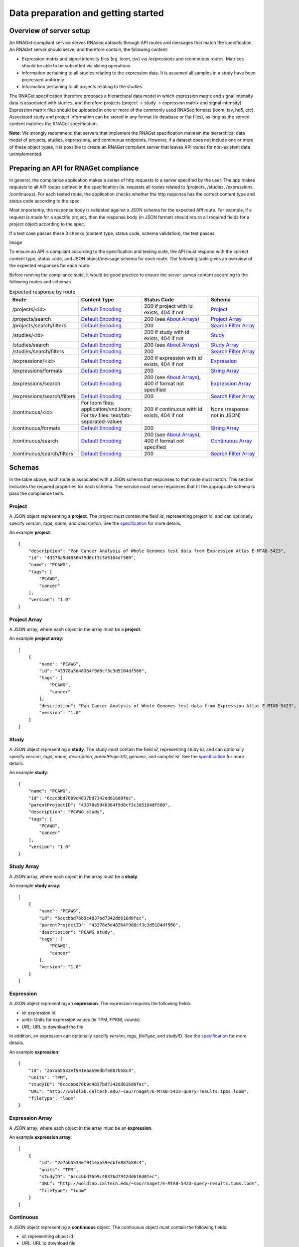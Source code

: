 Data preparation and getting started
====================================

Overview of server setup
------------------------

An RNAGet-compliant service serves RNAseq datasets through API routes and 
messages that match the specification. An RNAGet server should serve, and 
therefore contain, the following content:

*  Expression matrix and signal intensity files (eg. loom, tsv) via /expressions and /continuous routes. Matrices should be able to be subsetted via slicing operations.
*  Information pertaining to all studies relating to the expression data. It is assumed all samples in a study have been processed uniformly
*  Information pertaining to all projects relating to the studies.

The RNAGet specification therefore proposes a hierarchical data model in which
expression matrix and signal intensity data is associated with studies, and 
therefore projects (project -> study -> expression matrix and signal intensity).
Expression matrix files should be uploaded in one or more of the commonly used RNASeq
formats (loom, tsv, hd5, etc). Associated study and project information can be 
stored in any format (ie database or flat files), as long as the served content
matches the RNAGet specification.

**Note:** We strongly recommend that servers that implement the RNAGet specification
maintain the hierarchical data model of projects, studies, expressions, and 
continuous endpoints. However, if a dataset does not include one or more of these
object types, it is possible to create an RNAGet compliant server that leaves 
API routes for non-existent data unimplemented.

Preparing an API for RNAGet compliance
--------------------------------------

In general, the compliance application makes a series of http requests to a 
server specified by the user. The app makes requests to all API routes defined
in the specification (ie. requests all routes related to /projects, /studies,
/expressions, /continuous). For each tested route, the application checks
whether the http response has the correct content type and status code according to the spec.

Most importantly, the response body is validated against a JSON schema for the 
expected API route. For example, if a request is made for a specific project,
then the response body (in JSON format) should return all required fields for
a project object according to the spec.

If a test case passes these 3 checks (content type, status code, schema validation), 
the test passes.

Image

To ensure an API is compliant according to the specification and testing suite,
the API must respond with the correct content type, status code, and JSON 
object/message schema for each route. The following table gives an overview of
the expected responses for each route.

Before running the compliance suite, it would be good practice to ensure the
server serves content according to the following routes and schemas.

.. csv-table:: Expected response by route
   :header: "Route", "Content Type", "Status Code", "Schema"
   :widths: 1 20 30 20

   "/projects/<id>", "`Default Encoding`_", "200 if project with id exists, 404 if not", "`Project`_"
   "/projects/search", "`Default Encoding`_", "200 (see `About Arrays`_)", "`Project Array`_"
   "/projects/search/filters", "`Default Encoding`_", "200", "`Search Filter Array`_"
   "/studies/<id>", "`Default Encoding`_", "200 if study with id exists, 404 if not", "`Study`_"
   "/studies/search", "`Default Encoding`_", "200 (see `About Arrays`_)", "`Study Array`_"
   "/studies/search/filters", "`Default Encoding`_", "200", "`Search Filter Array`_"
   "/expressions/<id>", "`Default Encoding`_", "200 if expression with id exists, 404 if not", "`Expression`_"
   "/expressions/formats", "`Default Encoding`_", "200", "`String Array`_"
   "/expressions/search", "`Default Encoding`_", "200 (see `About Arrays`_), 400 if format not specified", "`Expression Array`_"
   "/expressions/search/filters", "`Default Encoding`_", "200", "`Search Filter Array`_"
   "/continuous/<id>", "For loom files: application/vnd.loom; For tsv files: text/tab-separated-values", "200 if continuous with id exists, 404 if not", "None (response not in JSON)"
   "/continuous/formats", "`Default Encoding`_", "200", "`String Array`_"
   "/continuous/search", "`Default Encoding`_", "200 (see `About Arrays`_), 400 if format not specified", "`Continuous Array`_"
   "/continuous/search/filters", "`Default Encoding`_", "200", "`Search Filter Array`_"

Schemas
-------

In the table above, each route is associated with a JSON schema that responses
to that route must match. This section indicates the required properties for
each schema. The service must serve responses that fit the appropriate schema 
to pass the compliance tests.

Project
#######

A JSON object representing a **project**. The project must contain the field *id*,
representing project id, and can optionally specify *version*, *tags*, *name*,
and *description*. See the `specification <https://github.com/ga4gh-rnaseq/schema/blob/master/rnaget.md>`_ for more details.

An example **project**:
::
    {
        "description": "Pan Cancer Analysis of Whole Genomes test data from Expression Atlas E-MTAB-5423",
        "id": "43378a5d48364f9d8cf3c3d5104df560",
        "name": "PCAWG",
        "tags": [
            "PCAWG",
            "cancer"
        ],
        "version": "1.0"
    }

Project Array
#############

A JSON array, where each object in the array must be a **project**.

An example **project array**:
::
    [
        {
            "name": "PCAWG",
            "id": "43378a5d48364f9d8cf3c3d5104df560",
            "tags": [
                "PCAWG",
                "cancer"
            ],
            "description": "Pan Cancer Analysis of Whole Genomes test data from Expression Atlas E-MTAB-5423",
            "version": "1.0"
        }
    ]

Study
#####

A JSON object representing a **study**. The study must contain the field *id*,
representing study id, and can optionally specify *version*, *tags*, *name*, 
*description*, *parentProjectID*, *genome*, and *sampleList*. See the 
`specification <https://github.com/ga4gh-rnaseq/schema/blob/master/rnaget.md>`_ 
for more details.

An example **study**:
::
    {
        "name": "PCAWG",
        "id": "6cccbbd76b9c4837bd7342dd616d0fec",
        "parentProjectID": "43378a5d48364f9d8cf3c3d5104df560",
        "description": "PCAWG study",
        "tags": [
            "PCAWG",
            "cancer"
        ],
        "version": "1.0"
    }

Study Array
###########

A JSON array, where each object in the array must be a **study**.

An example **study array**:
::
    [
        {
            "name": "PCAWG",
            "id": "6cccbbd76b9c4837bd7342dd616d0fec",
            "parentProjectID": "43378a5d48364f9d8cf3c3d5104df560",
            "description": "PCAWG study",
            "tags": [
                "PCAWG",
                "cancer"
            ],
            "version": "1.0"
        }
    ]

Expression
##########

A JSON object representing an **expression**. The expression requires the
following fields:

* *id*: expression id
* *units*: Units for expression values (ie TPM, FPKM, counts)
* *URL*: URL to download the file

In addition, an expression can optionally specify *version*, *tags*, *fileType*, 
and *studyID*. See the 
`specification <https://github.com/ga4gh-rnaseq/schema/blob/master/rnaget.md>`_ 
for more details.

An example **expression**:
::
    {
        "id": "2a7ab5533ef941eaa59edbfe887b58c4",
        "units": "TPM",
        "studyID": "6cccbbd76b9c4837bd7342dd616d0fec",
        "URL": "http://woldlab.caltech.edu/~sau/rnaget/E-MTAB-5423-query-results.tpms.loom",
        "fileType": "loom"
    }

Expression Array
################

A JSON array, where each object in the array must be an **expression**.

An example **expression array**:
::
    [
        {
            "id": "2a7ab5533ef941eaa59edbfe887b58c4",
            "units": "TPM",
            "studyID": "6cccbbd76b9c4837bd7342dd616d0fec",
            "URL": "http://woldlab.caltech.edu/~sau/rnaget/E-MTAB-5423-query-results.tpms.loom",
            "fileType": "loom"
        }
    ]

Continuous
##########

A JSON object representing a **continuous** object. The continuous object must
contain the following fields:

* *id*: representing object id
* *URL*: URL to download file

Additionally, a continuous object can optionally specify *version*, *tags*,
*fileType*, and *studyID*. See the 
`specification <https://github.com/ga4gh-rnaseq/schema/blob/master/rnaget.md>`_ 
for more details.

**Note:** continuous objects are served only by the /continuous/search endpoint.
The /continuous/<id> endpoint serves the continuous data as a file attachment
rather than a JSON object.

An example **continuous** object:
::
    {
        "URL": "/woldlab/castor/home/sau/public_html/rnaget/signal-query-results.loom",
        "studyID": "6cccbbd76b9c4837bd7342dd616d0fec",
        "tags": [
            "cancer"
        ],
        "fileType": "loom",
        "version": "1.0",
        "id": "fa057c6d18c44960a1b8b49d065b3889"
    }

Continuous Array
################

A JSON array, where each object in the array must be a *continuous* object.

An example **continuous array**:
::
    [
        {
            "URL": "/woldlab/castor/home/sau/public_html/rnaget/signal-query-results.loom",
            "studyID": "6cccbbd76b9c4837bd7342dd616d0fec",
            "tags": [
                "cancer"
            ],
            "fileType": "loom",
            "version": "1.0",
            "id": "fa057c6d18c44960a1b8b49d065b3889"
        }
    ]

Search Filter
#############

A JSON object representing a **search filter**, which indicates which URL 
parameters/keys can be used to filter search results for projects, studies, 
expressions, or continuous objects. A **search filter** must specify the following
fields:

* *filter*: filter name to use in search query URL
* *fieldType*: data type of values for this filter
* *description*: description of the filter

A search filter can optionally specify *values*, an array of supported values
for this filter. See the `specification
<https://github.com/ga4gh-rnaseq/schema/blob/master/rnaget.md>`_ for more details.

An example **search filter**
::
    {
        "fieldType": "string",
        "values": [
            "1.0"
        ],
        "description": "version to search for",
        "filter": "version"
    }

Search Filter Array
###################

A JSON array, where each object in the array must be a **search filter**.

An example **search filter array**:
::
    [
        {
            "fieldType": "string",
            "values": [
                "1.0"
            ],
            "description": "version to search for",
            "filter": "version"
        }
    ]

String Array
############

An array of strings, represented in JSON.

An example **string array**
::
    ["loom", "tsv", "hd5"]

Notes
-----

Default Encoding
################

The table of expected responses by API route indicates that most routes should
return JSON, and therefore one of the default content types. The default content
types are:

* application/vnd.ga4gh.rnaget.v1.0.0+json
* application/json

About Arrays
############

JSON arrays are returned for requests made to the various "search" routes 
(/projects/search, /studies/search, etc). Unless requests made to this route 
are improperly formatted, responses should generally have a status code of 200.
Even in cases where request search parameters do not match any object, the 
response body should be an empty array, and the status code should be 200. In
other words, requests made to a search endpoint should never yield a 404 not
found error, even if no objects were found via search criteria.

Next Steps
----------

Once the server of interest conforms to the above guidelines (data 
uploaded and routes configured) as well as the requirements laid out in the
specification, the RNAget compliance suite can be installed and run against the
server. The `next article <installation.html>`_ provides instructions on how to install the 
compliance app.
